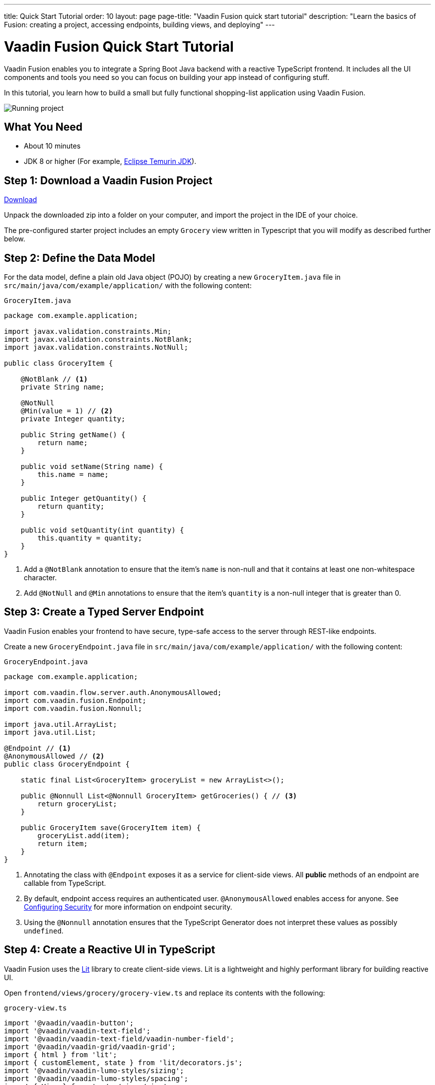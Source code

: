 ---
title: Quick Start Tutorial
order: 10
layout: page
page-title: "Vaadin Fusion quick start tutorial"
description: "Learn the basics of Fusion: creating a project, accessing endpoints, building views, and deploying"
---

[[fusion.tutorial]]
= Vaadin Fusion Quick Start Tutorial

Vaadin Fusion enables you to integrate a Spring Boot Java backend with a reactive TypeScript frontend.
It includes all the UI components and tools you need so you can focus on building your app instead of configuring stuff.

In this tutorial, you learn how to build a small but fully functional shopping-list application using Vaadin Fusion.

image::../images/quickstart-running.png[Running project]

[discrete]
== What You Need

- About 10 minutes
- JDK 8 or higher (For example, https://adoptium.net/[Eclipse Temurin JDK]).

== Step 1: Download a Vaadin Fusion Project

++++
<p>
<a href="https://start.vaadin.com/dl?preset=fusion-quickstart-tutorial" class="button primary water quickstart-download-project" target="_blank" rel="noreferrer noopener">Download</a>
</p>
++++

Unpack the downloaded zip into a folder on your computer, and import the project in the IDE of your choice.

The pre-configured starter project includes an empty `Grocery` view written in Typescript that you will modify as described further below. 

== Step 2: Define the Data Model

For the data model, define a plain old Java object (POJO) by creating a new `GroceryItem.java` file in `src/main/java/com/example/application/` with the following content:

.`GroceryItem.java`
[source,java]
----
package com.example.application;

import javax.validation.constraints.Min;
import javax.validation.constraints.NotBlank;
import javax.validation.constraints.NotNull;

public class GroceryItem {

    @NotBlank // <1>
    private String name;

    @NotNull
    @Min(value = 1) // <2>
    private Integer quantity;

    public String getName() {
        return name;
    }

    public void setName(String name) {
        this.name = name;
    }

    public Integer getQuantity() {
        return quantity;
    }

    public void setQuantity(int quantity) {
        this.quantity = quantity;
    }
}
----
<1> Add a `@NotBlank` annotation to ensure that the item's `name` is non-null and that it contains at least one non-whitespace character.
<2> Add `@NotNull` and `@Min` annotations to ensure that the item's `quantity` is a non-null integer that is greater than 0.

== Step 3: Create a Typed Server Endpoint

Vaadin Fusion enables your frontend to have secure, type-safe access to the server through REST-like endpoints. 

Create a new `GroceryEndpoint.java` file in `src/main/java/com/example/application/` with the following content:

.`GroceryEndpoint.java`
[source,java]
----
package com.example.application;

import com.vaadin.flow.server.auth.AnonymousAllowed;
import com.vaadin.fusion.Endpoint;
import com.vaadin.fusion.Nonnull;

import java.util.ArrayList;
import java.util.List;

@Endpoint // <1>
@AnonymousAllowed // <2>
public class GroceryEndpoint {

    static final List<GroceryItem> groceryList = new ArrayList<>();

    public @Nonnull List<@Nonnull GroceryItem> getGroceries() { // <3>
        return groceryList;
    }

    public GroceryItem save(GroceryItem item) {
        groceryList.add(item);
        return item;
    }
}
----
<1> Annotating the class with `@Endpoint` exposes it as a service for client-side views.
All *public* methods of an endpoint are callable from TypeScript.
<2> By default, endpoint access requires an authenticated user. `@AnonymousAllowed` enables access for anyone. See <<../security/configuring#,Configuring Security>> for more information on endpoint security.
<3> Using the `@Nonnull` annotation ensures that the TypeScript Generator does not interpret these values as possibly `undefined`.

== Step 4: Create a Reactive UI in TypeScript

Vaadin Fusion uses the https://lit.dev/[Lit] library to create client-side views. Lit is a lightweight and highly performant library for building reactive UI.

Open `frontend/views/grocery/grocery-view.ts` and replace its contents with the following:

.`grocery-view.ts`
[source,typescript]
----
import '@vaadin/vaadin-button';
import '@vaadin/vaadin-text-field';
import '@vaadin/vaadin-text-field/vaadin-number-field';
import '@vaadin/vaadin-grid/vaadin-grid';
import { html } from 'lit';
import { customElement, state } from 'lit/decorators.js';
import '@vaadin/vaadin-lumo-styles/sizing';
import '@vaadin/vaadin-lumo-styles/spacing';
import { View } from '../../views/view';
import { Binder, field } from '@vaadin/form';
import { getGroceries, save } from '../../generated/GroceryEndpoint';
import GroceryItem from 'Frontend/generated/com/example/application/GroceryItem';
import GroceryItemModel from 'Frontend/generated/com/example/application/GroceryItemModel';

@customElement('grocery-view') // <1> 
export class GroceryView extends View { // <2> 
  @state()
  private groceries: GroceryItem[] = []; // <3>
  private binder = new Binder(this, GroceryItemModel); // <4> 

  render() {
    return html`
      <div style="padding: 25px">
        <div>
          <vaadin-text-field ${field(this.binder.model.name)} label="Item">
          </vaadin-text-field> <!--5-->
          <vaadin-number-field
            ${field(this.binder.model.quantity)}
            has-controls
            label="Quantity"
          ></vaadin-number-field> <!--6-->
          <vaadin-button theme="primary" @click=${this.addItem} ?disabled=${this.binder.invalid}>
          Add</vaadin-button> <!--7--> 
        </div>

        <h3>Grocery List</h3>
        <vaadin-grid .items="${this.groceries}" theme="row-stripes" style="max-width: 400px"> <!--8--> 
          <vaadin-grid-column path="name"></vaadin-grid-column>
          <vaadin-grid-column path="quantity"></vaadin-grid-column>
        </vaadin-grid>
      </div>
    `;
  }

  async addItem() {
    const groceryItem = await this.binder.submitTo(save); // <9>
    if (groceryItem) { // <10>
      this.groceries = [...this.groceries, groceryItem];
      this.binder.clear();
    }
  }

  async firstUpdated() { // <11>
    const groceries = await getGroceries();
    this.groceries = groceries;
  }
}
----
<1> Register the new component with the browser. This makes it available as `<grocery-view>`. The routing in `index.ts` is already set up to show it when you navigate to the application.
<2> Define the component class that extends from Vaadin `View` class, which itself extends from `LitElement`.
<3> The list of `groceries` is private and decorated with `@state()` so Lit observes it for changes.
<4> A Vaadin `Binder` is used to handle the form state for creating new GroceryItems.
`GroceryItemModel` is automatically generated by Vaadin.
It describes the data types and validations that `Binder` needs.
Read more about forms in <<../forms/overview#,Creating Client-Side Forms>>.
<5> The Text Field component is bound to the `name` property of a `GroceryItem` using https://lit.dev/docs/templates/expressions/#element-expressions[element expression]: `${field(this.binder.model.name)}`.
<6> Analogous to the Text Field, the Number Field is bound to the `quantity` property of a `GroceryItem` using `${field(this.binder.model.quantity)}`.
<7> The click event of the *Add* button is bound to the `addItem()` method. The button is disabled if the form is invalid.
<8> Use Vaadin Grid to display the current content of the grocery list.
<9> Use binder to submit the form to `GroceryEndpoint`.
The binder validates the input before posting it and the server re-validates it.
<10> If the `GroceryItem` was saved successfully, update the `groceries` array and clear the form.
<11> Retrieve the list of groceries from the server upon the view's first rendering.

== Step 5: Run the Application

To run the project in your IDE, launch `Application.java`, which is located under `src/main/java/com/example/application/`. 

Alternatively, you can run the project from the command line by typing `mvnw` (on Windows), or `./mvnw` (on macOS or Linux). 

Then, in your browser, open `http://localhost:8080/grocery[localhost:8080/grocery, rel="nofollow"]`.

[discrete]
== Go further

Congratulations on finishing the tutorial! Now you have a taste of how Vaadin Fusion empowers you to quickly build web apps that integrate a Java backend with a reactive TypeScript frontend. 

Continue exploring Vaadin Fusion in the following resources:

- <<in-depth-course#, An in-depth 4-hour course covering navigation, forms, state management, security, and offline use.>>
- <<../routing/overview#, Learn to add more views to your app>>.
- <<../forms/overview#,Creating Client-Side Forms>>.
- <<{articles}/ds/components#,Browse all Vaadin components and their APIs>>.

If you get stuck or need help, please reach out to the https://discord.gg/vaadin[Vaadin Community in Discord].

The full source code of this project is link:https://github.com/vaadin-learning-center/fusion-quickstart-tutorial[available on GitHub].